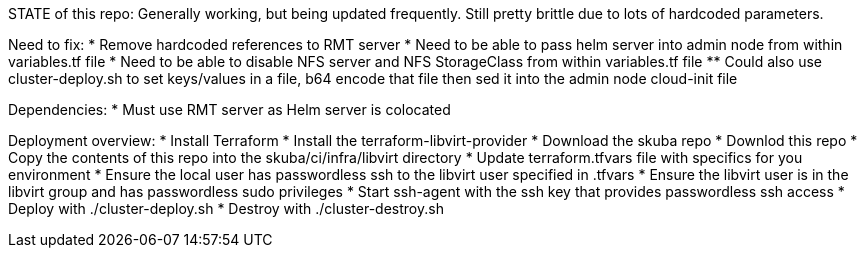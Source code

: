 STATE of this repo: Generally working, but being updated frequently. Still pretty brittle due to lots of hardcoded parameters.


Need to fix:
* Remove hardcoded references to RMT server
* Need to be able to pass helm server into admin node from within variables.tf file
* Need to be able to disable NFS server and NFS StorageClass from within variables.tf file
** Could also use cluster-deploy.sh to set keys/values in a file, b64 encode that file then sed it into the admin node cloud-init file

Dependencies:
* Must use RMT server as Helm server is colocated 

Deployment overview:
* Install Terraform
* Install the terraform-libvirt-provider
* Download the skuba repo
* Downlod this repo
* Copy the contents of this  repo into the skuba/ci/infra/libvirt directory
* Update terraform.tfvars file with specifics for you environment
* Ensure the local user has passwordless ssh to the libvirt user specified in .tfvars
* Ensure the libvirt user is in the libvirt group and has passwordless sudo privileges
* Start ssh-agent with the ssh key that provides passwordless ssh access
* Deploy with ./cluster-deploy.sh
* Destroy with ./cluster-destroy.sh

